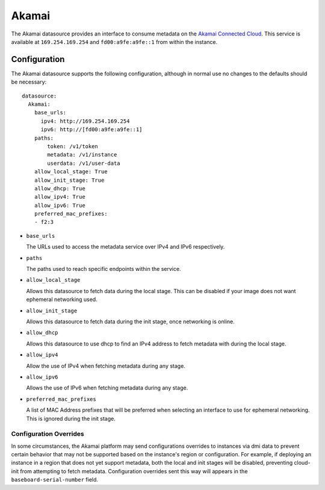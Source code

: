 .. _datasource_akamai:

Akamai
******

The Akamai datasource provides an interface to consume metadata on the `Akamai
Connected Cloud`_.  This service is available at ``169.254.169.254`` and
``fd00:a9fe:a9fe::1`` from within the instance.

.. _Akamai Connected Cloud: https://linode.com


Configuration
=============

The Akamai datasource supports the following configuration, although in normal
use no changes to the defaults should be necessary: ::

 datasource:
   Akamai:
     base_urls:
       ipv4: http://169.254.169.254
       ipv6: http://[fd00:a9fe:a9fe::1]
     paths:
         token: /v1/token
         metadata: /v1/instance
         userdata: /v1/user-data
     allow_local_stage: True
     allow_init_stage: True
     allow_dhcp: True
     allow_ipv4: True
     allow_ipv6: True
     preferred_mac_prefixes:
     - f2:3

* ``base_urls``

  The URLs used to access the metadata service over IPv4 and IPv6 respectively.

* ``paths``

  The paths used to reach specific endpoints within the service.

* ``allow_local_stage``

  Allows this datasource to fetch data during the local stage.  This can be
  disabled if your image does not want ephemeral networking used.

* ``allow_init_stage``

  Allows this datasource to fetch data during the init stage, once networking
  is online.

* ``allow_dhcp``

  Allows this datasource to use dhcp to find an IPv4 address to fetch metadata
  with during the local stage.

* ``allow_ipv4``

  Allow the use of IPv4 when fetching metadata during any stage.

* ``allow_ipv6``

  Allows the use of IPv6 when fetching metadata during any stage.

* ``preferred_mac_prefixes``

  A list of MAC Address prefixes that will be preferred when selecting an
  interface to use for ephemeral networking.  This is ignored during the init
  stage.

Configuration Overrides
^^^^^^^^^^^^^^^^^^^^^^^

In some circumstances, the Akamai platform may send configurations overrides to
instances via dmi data to prevent certain behavior that may not be supported
based on the instance's region or configuration.  For example, if deploying an
instance in a region that does not yet support metadata, both the local and
init stages will be disabled, preventing cloud-init from attempting to fetch
metadata.  Configuration overrides sent this way will appears in the
``baseboard-serial-number`` field.
